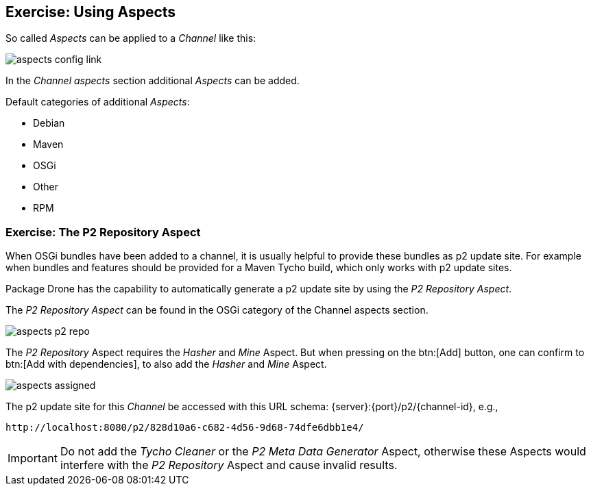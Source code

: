 == Exercise: Using Aspects

So called _Aspects_ can be applied to a _Channel_ like this:

image::./aspects-config-link.png[] 

In the _Channel aspects_ section additional _Aspects_ can be added.

Default categories of additional _Aspects_:

* Debian
* Maven
* OSGi
* Other
* RPM

=== Exercise: The P2 Repository Aspect

When OSGi bundles have been added to a channel, it is usually helpful to provide these bundles as p2 update site.
For example when bundles and features should be provided for a Maven Tycho build, which only works with p2 update sites.

Package Drone has the capability to automatically generate a p2 update site by using the _P2 Repository Aspect_.

The _P2 Repository Aspect_ can be found in the OSGi category of the Channel aspects section.

image::./aspects-p2-repo.png[] 

The _P2 Repository_ Aspect requires the _Hasher_ and _Mine_ Aspect.
But when pressing on the btn:[Add] button, one can confirm to btn:[Add with dependencies], to also add the _Hasher_ and _Mine_ Aspect.

image::./aspects-assigned.png[] 

The p2 update site for this _Channel_ be accessed with this URL schema: {server}:{port}/p2/{channel-id}, e.g., 

....
http://localhost:8080/p2/828d10a6-c682-4d56-9d68-74dfe6dbb1e4/
....


[IMPORTANT]
====
Do not add the _Tycho Cleaner_ or the _P2 Meta Data Generator_ Aspect, otherwise these Aspects would interfere with the _P2 Repository_ Aspect and cause invalid results.
====


